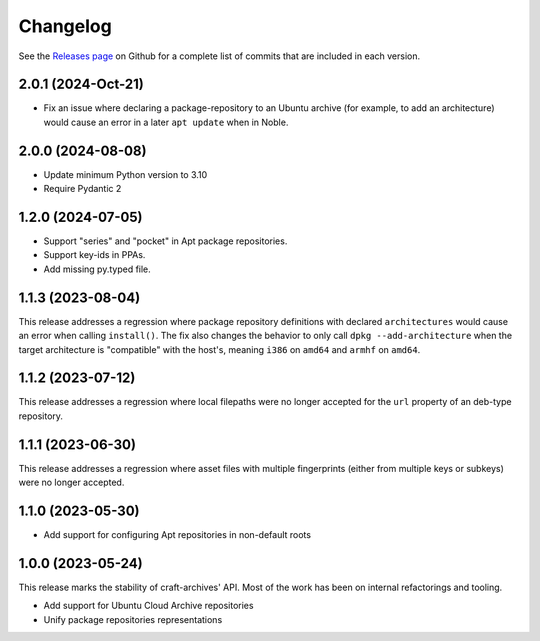 *********
Changelog
*********

See the `Releases page`_ on Github for a complete list of commits that are
included in each version.

2.0.1 (2024-Oct-21)
-------------------

* Fix an issue where declaring a package-repository to an Ubuntu archive (for
  example, to add an architecture) would cause an error in a later ``apt
  update`` when in Noble.

2.0.0 (2024-08-08)
------------------

* Update minimum Python version to 3.10
* Require Pydantic 2

1.2.0 (2024-07-05)
------------------

* Support "series" and "pocket" in Apt package repositories.
* Support key-ids in PPAs.
* Add missing py.typed file.

1.1.3 (2023-08-04)
------------------

This release addresses a regression where package repository definitions
with declared ``architectures`` would cause an error when calling
``install()``. The fix also changes the behavior to only call
``dpkg --add-architecture`` when the target architecture is "compatible"
with the host's, meaning ``i386`` on ``amd64`` and ``armhf`` on ``amd64``.


1.1.2 (2023-07-12)
------------------

This release addresses a regression where local filepaths were no longer
accepted for the ``url`` property of an deb-type repository.

1.1.1 (2023-06-30)
------------------

This release addresses a regression where asset files with multiple
fingerprints (either from multiple keys or subkeys) were no longer accepted.

1.1.0 (2023-05-30)
------------------

- Add support for configuring Apt repositories in non-default roots

1.0.0 (2023-05-24)
------------------

This release marks the stability of craft-archives' API. Most of the work
has been on internal refactorings and tooling.

- Add support for Ubuntu Cloud Archive repositories
- Unify package repositories representations

.. _Releases page: https://github.com/canonical/craft-archives/releases
